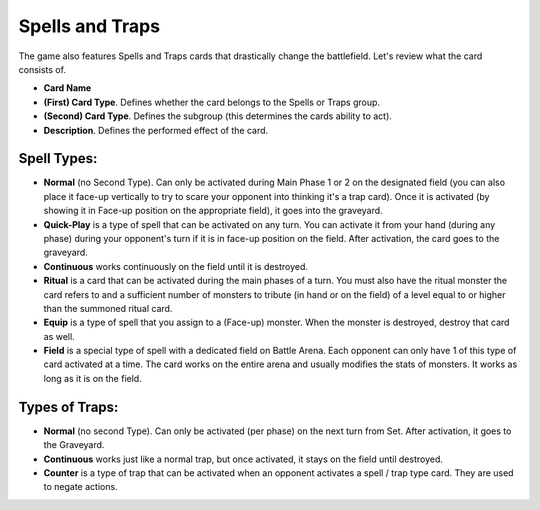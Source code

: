 Spells and Traps
================

.. image:: SpellsAndTraps.webp

The game also features Spells and Traps cards that drastically change the battlefield. Let's review what the card consists of.

* **Card Name**

* **(First) Card Type**. Defines whether the card belongs to the Spells or Traps group.

* **(Second) Card Type**. Defines the subgroup (this determines the cards ability to act).

* **Description**. Defines the performed effect of the card.

------------
Spell Types:
------------

* **Normal** (no Second Type). Can only be activated during Main Phase 1 or 2 on the designated field (you can also place it face-up vertically to try to scare your opponent into thinking it's a trap card). Once it is activated (by showing it in Face-up position on the appropriate field), it goes into the graveyard.

* **Quick-Play** is a type of spell that can be activated on any turn. You can activate it from your hand (during any phase) during your opponent's turn if it is in face-up position on the field. After activation, the card goes to the graveyard.

* **Continuous** works continuously on the field until it is destroyed.

* **Ritual** is a card that can be activated during the main phases of a turn. You must also have the ritual monster the card refers to and a sufficient number of monsters to tribute (in hand or on the field) of a level equal to or higher than the summoned ritual card. 

* **Equip** is a type of spell that you assign to a (Face-up) monster. When the monster is destroyed, destroy that card as well.

* **Field** is a special type of spell with a dedicated field on Battle Arena. Each opponent can only have 1 of this type of card activated at a time. The card works on the entire arena and usually modifies the stats of monsters. It works as long as it is on the field.

---------------
Types of Traps:
---------------

* **Normal** (no second Type). Can only be activated (per phase) on the next turn from Set. After activation, it goes to the Graveyard.

* **Continuous** works just like a normal trap, but once activated, it stays on the field until destroyed.

* **Counter** is a type of trap that can be activated when an opponent activates a spell / trap type card. They are used to negate actions.